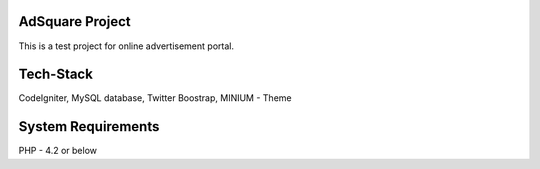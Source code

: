 ###################
AdSquare Project
###################

This is a test project for online advertisement portal.

###################
Tech-Stack
###################

CodeIgniter,
MySQL database,
Twitter Boostrap,
MINIUM - Theme 

###################
System Requirements
###################

PHP - 4.2 or below